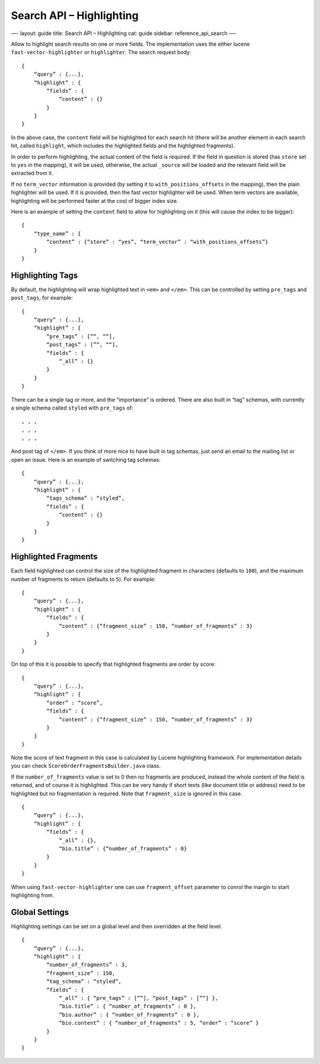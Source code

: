 
=============================
 Search API – Highlighting 
=============================




—-
layout: guide
title: Search API – Highlighting
cat: guide
sidebar: reference\_api\_search
—-

Allow to highlight search results on one or more fields. The
implementation uses the either lucene ``fast-vector-highlighter`` or
``highlighter``. The search request body:

::

    {
        “query” : {...},
        “highlight” : {
            “fields” : {
                “content” : {}
            }
        }
    }

In the above case, the ``content`` field will be highlighted for each
search hit (there will be another element in each search hit, called
``highlight``, which includes the highlighted fields and the highlighted
fragments).

In order to perform highlighting, the actual content of the field is
required. If the field in question is stored (has ``store`` set to
``yes`` in the mapping), it will be used, otherwise, the actual
``_source`` will be loaded and the relevant field will be extracted from
it.

If no ``term_vector`` information is provided (by setting it to
``with_positions_offsets`` in the mapping), then the plain highlighter
will be used. If it is provided, then the fast vector highlighter will
be used. When term vectors are available, highlighting will be performed
faster at the cost of bigger index size.

Here is an example of setting the ``content`` field to allow for
highlighting on it (this will cause the index to be bigger):

::

    {
        “type_name” : {
            “content” : {“store” : “yes”, “term_vector” : “with_positions_offsets”}
        }
    }

Highlighting Tags
=================

By default, the highlighting will wrap highlighted text in ``<em>`` and
``</em>``. This can be controlled by setting ``pre_tags`` and
``post_tags``, for example:

::

    {
        “query” : {...},
        “highlight” : {
            “pre_tags” : [”“, ““],
            “post_tags” : [”“, ““],
            “fields” : {
                “_all” : {}
            }
        }
    }

There can be a single tag or more, and the “importance” is ordered.
There are also built in “tag” schemas, with currently a single schema
called ``styled`` with ``pre_tags`` of:

::

    , , ,
    , , ,
    , , ,

And post tag of ``</em>``. If you think of more nice to have built in
tag schemas, just send an email to the mailing list or open an issue.
Here is an example of switching tag schemas:

::

    {
        “query” : {...},
        “highlight” : {
            “tags_schema” : “styled”,
            “fields” : {
                “content” : {}
            }
        }
    }

Highlighted Fragments
=====================

Each field highlighted can control the size of the highlighted fragment
in characters (defaults to ``100``), and the maximum number of fragments
to return (defaults to ``5``). For example:

::

    {
        “query” : {...},
        “highlight” : {
            “fields” : {
                “content” : {“fragment_size” : 150, “number_of_fragments” : 3}
            }
        }
    }

On top of this it is possible to specify that highlighted fragments are
order by score:

::

    {
        “query” : {...},
        “highlight” : {
            “order” : “score”,
            “fields” : {
                “content” : {“fragment_size” : 150, “number_of_fragments” : 3}
            }
        }
    }

Note the score of text fragment in this case is calculated by Lucene
highlighting framework. For implementation details you can check
``ScoreOrderFragmentsBuilder.java`` class.

If the ``number_of_fragments`` value is set to 0 then no fragments are
produced, instead the whole content of the field is returned, and of
course it is highlighted. This can be very handy if short texts (like
document title or address) need to be highlighted but no fragmentation
is required. Note that ``fragment_size`` is ignored in this case.

::

    {
        “query” : {...},
        “highlight” : {
            “fields” : {
                “_all” : {},
                “bio.title” : {“number_of_fragments” : 0}
            }
        }
    }

When using ``fast-vector-highlighter`` one can use ``fragment_offset``
parameter to conrol the margin to start highlighting from.

Global Settings
===============

Highlighting settings can be set on a global level and then overridden
at the field level.

::

    {
        “query” : {...},
        “highlight” : {
            “number_of_fragments” : 3,
            “fragment_size” : 150,
            “tag_schema” : “styled”,
            “fields” : {
                “_all” : { “pre_tags” : [”“], “post_tags” : [”“] },
                “bio.title” : { “number_of_fragments” : 0 },
                “bio.author” : { “number_of_fragments” : 0 },
                “bio.content” : { “number_of_fragments” : 5, “order” : “score” }
            }
        }
    }




